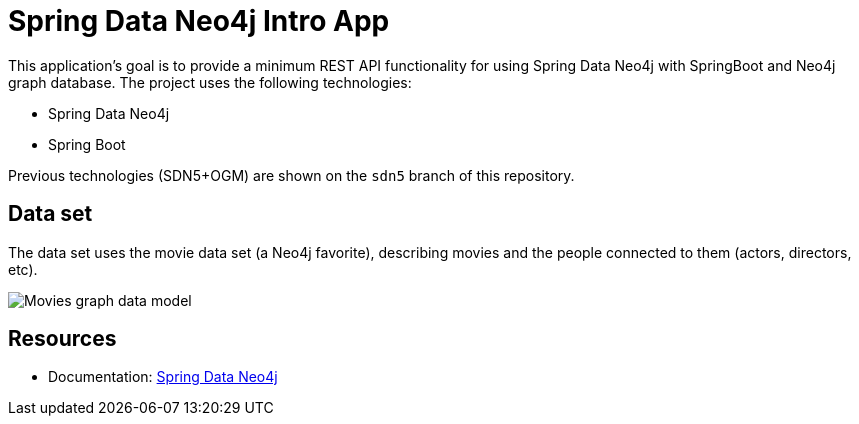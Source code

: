 = Spring Data Neo4j Intro App

This application's goal is to provide a minimum REST API functionality for using Spring Data Neo4j with SpringBoot and Neo4j graph database. The project uses the following technologies:

* Spring Data Neo4j
* Spring Boot

Previous technologies (SDN5+OGM) are shown on the `sdn5` branch of this repository.

== Data set

The data set uses the movie data set (a Neo4j favorite), describing movies and the people connected to them (actors, directors, etc).

image::movies-graph-data-model.png[Movies graph data model]

== Resources

* Documentation: https://docs.spring.io/spring-data/neo4j/reference/[Spring Data Neo4j^]